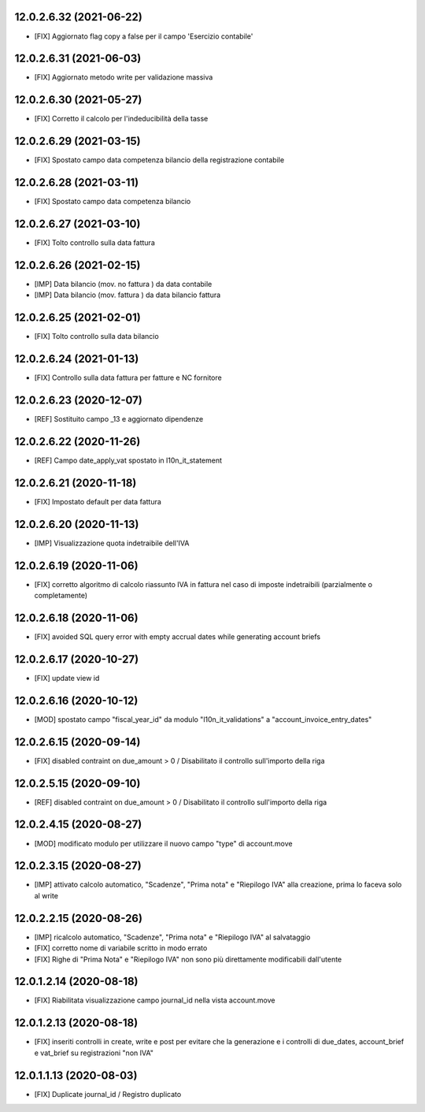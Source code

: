 12.0.2.6.32 (2021-06-22)
~~~~~~~~~~~~~~~~~~~~~~~~

* [FIX] Aggiornato flag copy a false per il campo 'Esercizio contabile'

12.0.2.6.31 (2021-06-03)
~~~~~~~~~~~~~~~~~~~~~~~~

* [FIX] Aggiornato metodo write per validazione massiva

12.0.2.6.30 (2021-05-27)
~~~~~~~~~~~~~~~~~~~~~~~~

* [FIX] Corretto il calcolo per l'indeducibilità della tasse

12.0.2.6.29 (2021-03-15)
~~~~~~~~~~~~~~~~~~~~~~~~

* [FIX] Spostato campo data competenza bilancio della registrazione contabile

12.0.2.6.28 (2021-03-11)
~~~~~~~~~~~~~~~~~~~~~~~~

* [FIX] Spostato campo data competenza bilancio

12.0.2.6.27 (2021-03-10)
~~~~~~~~~~~~~~~~~~~~~~~~

* [FIX] Tolto controllo sulla data fattura

12.0.2.6.26 (2021-02-15)
~~~~~~~~~~~~~~~~~~~~~~~~

* [IMP] Data bilancio (mov. no fattura ) da data contabile
* [IMP] Data bilancio (mov. fattura ) da data bilancio fattura

12.0.2.6.25 (2021-02-01)
~~~~~~~~~~~~~~~~~~~~~~~~

* [FIX] Tolto controllo sulla data bilancio

12.0.2.6.24 (2021-01-13)
~~~~~~~~~~~~~~~~~~~~~~~~

* [FIX] Controllo sulla data fattura per fatture e NC fornitore

12.0.2.6.23 (2020-12-07)
~~~~~~~~~~~~~~~~~~~~~~~~

* [REF] Sostituito campo _13 e aggiornato dipendenze

12.0.2.6.22 (2020-11-26)
~~~~~~~~~~~~~~~~~~~~~~~~

* [REF] Campo date_apply_vat spostato in l10n_it_statement

12.0.2.6.21 (2020-11-18)
~~~~~~~~~~~~~~~~~~~~~~~~

* [FIX] Impostato default per data fattura

12.0.2.6.20 (2020-11-13)
~~~~~~~~~~~~~~~~~~~~~~~~

* [IMP] Visualizzazione quota indetraibile dell'IVA

12.0.2.6.19 (2020-11-06)
~~~~~~~~~~~~~~~~~~~~~~~~

* [FIX] corretto algoritmo di calcolo riassunto IVA in fattura nel caso di imposte indetraibili (parzialmente o completamente)

12.0.2.6.18 (2020-11-06)
~~~~~~~~~~~~~~~~~~~~~~~~

* [FIX] avoided SQL query error with empty accrual dates while generating account briefs

12.0.2.6.17 (2020-10-27)
~~~~~~~~~~~~~~~~~~~~~~~~

* [FIX] update view id

12.0.2.6.16 (2020-10-12)
~~~~~~~~~~~~~~~~~~~~~~~~

* [MOD] spostato campo "fiscal_year_id" da modulo "l10n_it_validations" a "account_invoice_entry_dates"

12.0.2.6.15 (2020-09-14)
~~~~~~~~~~~~~~~~~~~~~~~~

* [FIX] disabled contraint on due_amount > 0 / Disabilitato il controllo sull'importo della riga

12.0.2.5.15 (2020-09-10)
~~~~~~~~~~~~~~~~~~~~~~~~

* [REF] disabled contraint on due_amount > 0 / Disabilitato il controllo sull'importo della riga

12.0.2.4.15 (2020-08-27)
~~~~~~~~~~~~~~~~~~~~~~~~

* [MOD] modificato modulo per utilizzare il nuovo campo "type" di account.move

12.0.2.3.15 (2020-08-27)
~~~~~~~~~~~~~~~~~~~~~~~~

* [IMP] attivato calcolo automatico, "Scadenze", "Prima nota" e "Riepilogo IVA" alla creazione, prima lo faceva solo al write


12.0.2.2.15 (2020-08-26)
~~~~~~~~~~~~~~~~~~~~~~~~

* [IMP] ricalcolo automatico, "Scadenze", "Prima nota" e "Riepilogo IVA" al salvataggio
* [FIX] corretto nome di variabile scritto in modo errato
* [FIX] Righe di "Prima Nota" e "Riepilogo IVA" non sono più direttamente modificabili dall'utente

12.0.1.2.14 (2020-08-18)
~~~~~~~~~~~~~~~~~~~~~~~~

* [FIX] Riabilitata visualizzazione campo journal_id nella vista account.move

12.0.1.2.13 (2020-08-18)
~~~~~~~~~~~~~~~~~~~~~~~~

* [FIX] inseriti controlli in create, write e post per evitare che la generazione e i controlli di due_dates, account_brief e vat_brief su registrazioni "non IVA"

12.0.1.1.13 (2020-08-03)
~~~~~~~~~~~~~~~~~~~~~~~~

* [FIX] Duplicate journal_id / Registro duplicato


